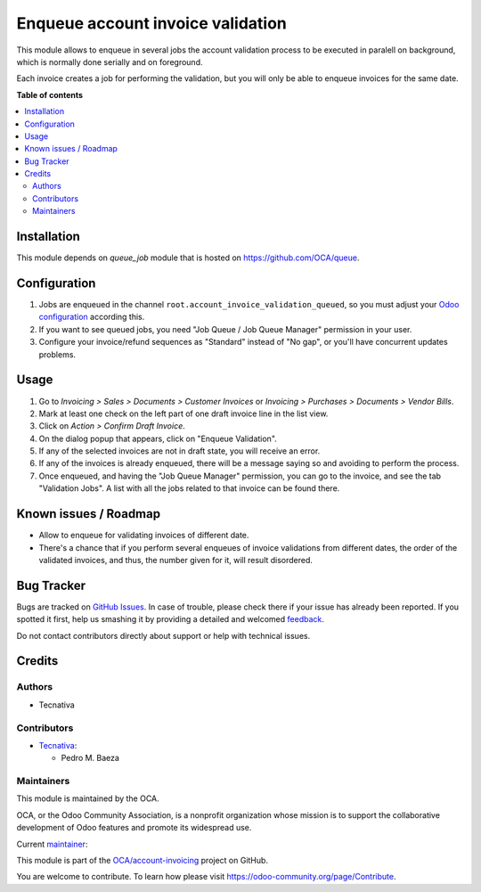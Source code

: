 ==================================
Enqueue account invoice validation
==================================

.. !!!!!!!!!!!!!!!!!!!!!!!!!!!!!!!!!!!!!!!!!!!!!!!!!!!!
   !! This file is generated by oca-gen-addon-readme !!
   !! changes will be overwritten.                   !!
   !!!!!!!!!!!!!!!!!!!!!!!!!!!!!!!!!!!!!!!!!!!!!!!!!!!!

.. |badge1| image:: https://img.shields.io/badge/maturity-Production%2FStable-green.png
    :target: https://odoo-community.org/page/development-status
    :alt: Production/Stable
.. |badge2| image:: https://img.shields.io/badge/licence-AGPL--3-blue.png
    :target: http://www.gnu.org/licenses/agpl-3.0-standalone.html
    :alt: License: AGPL-3
.. |badge3| image:: https://img.shields.io/badge/github-OCA%2Faccount--invoicing-lightgray.png?logo=github
    :target: https://github.com/OCA/account-invoicing/tree/12.0/account_invoice_validation_queued
    :alt: OCA/account-invoicing
.. |badge4| image:: https://img.shields.io/badge/weblate-Translate%20me-F47D42.png
    :target: https://translation.odoo-community.org/projects/account-invoicing-12-0/account-invoicing-12-0-account_invoice_validation_queued
    :alt: Translate me on Weblate
.. |badge5| image:: https://img.shields.io/badge/runbot-Try%20me-875A7B.png
    :target: https://runbot.odoo-community.org/runbot/95/12.0
    :alt: Try me on Runbot

|badge1| |badge2| |badge3| |badge4| |badge5| 

This module allows to enqueue in several jobs the account validation process
to be executed in paralell on background, which is normally done serially and
on foreground.

Each invoice creates a job for performing the validation, but you will only be
able to enqueue invoices for the same date.

**Table of contents**

.. contents::
   :local:

Installation
============

This module depends on *queue_job* module that is hosted on
https://github.com/OCA/queue.

Configuration
=============

#. Jobs are enqueued in the channel ``root.account_invoice_validation_queued``,
   so you must adjust your
   `Odoo configuration <https://github.com/OCA/queue/tree/11.0/queue_job#configuration>`_
   according this.
#. If you want to see queued jobs, you need "Job Queue / Job Queue Manager"
   permission in your user.
#. Configure your invoice/refund sequences as "Standard" instead of "No gap",
   or you'll have concurrent updates problems.

Usage
=====

#. Go to *Invoicing > Sales > Documents > Customer Invoices* or
   *Invoicing > Purchases > Documents > Vendor Bills*.
#. Mark at least one check on the left part of one draft invoice line in the
   list view.
#. Click on *Action > Confirm Draft Invoice*.
#. On the dialog popup that appears, click on "Enqueue Validation".
#. If any of the selected invoices are not in draft state, you will receive
   an error.
#. If any of the invoices is already enqueued, there will be a message saying
   so and avoiding to perform the process.
#. Once enqueued, and having the "Job Queue Manager" permission, you can go to
   the invoice, and see the tab "Validation Jobs". A list with all the jobs
   related to that invoice can be found there.

Known issues / Roadmap
======================

* Allow to enqueue for validating invoices of different date.
* There's a chance that if you perform several enqueues of invoice validations
  from different dates, the order of the validated invoices, and thus, the
  number given for it, will result disordered.

Bug Tracker
===========

Bugs are tracked on `GitHub Issues <https://github.com/OCA/account-invoicing/issues>`_.
In case of trouble, please check there if your issue has already been reported.
If you spotted it first, help us smashing it by providing a detailed and welcomed
`feedback <https://github.com/OCA/account-invoicing/issues/new?body=module:%20account_invoice_validation_queued%0Aversion:%2012.0%0A%0A**Steps%20to%20reproduce**%0A-%20...%0A%0A**Current%20behavior**%0A%0A**Expected%20behavior**>`_.

Do not contact contributors directly about support or help with technical issues.

Credits
=======

Authors
~~~~~~~

* Tecnativa

Contributors
~~~~~~~~~~~~

* `Tecnativa <https://www.tecnativa.com>`__:

  * Pedro M. Baeza

Maintainers
~~~~~~~~~~~

This module is maintained by the OCA.

.. image:: https://odoo-community.org/logo.png
   :alt: Odoo Community Association
   :target: https://odoo-community.org

OCA, or the Odoo Community Association, is a nonprofit organization whose
mission is to support the collaborative development of Odoo features and
promote its widespread use.

.. |maintainer-pedrobaeza| image:: https://github.com/pedrobaeza.png?size=40px
    :target: https://github.com/pedrobaeza
    :alt: pedrobaeza

Current `maintainer <https://odoo-community.org/page/maintainer-role>`__:

|maintainer-pedrobaeza| 

This module is part of the `OCA/account-invoicing <https://github.com/OCA/account-invoicing/tree/12.0/account_invoice_validation_queued>`_ project on GitHub.

You are welcome to contribute. To learn how please visit https://odoo-community.org/page/Contribute.
